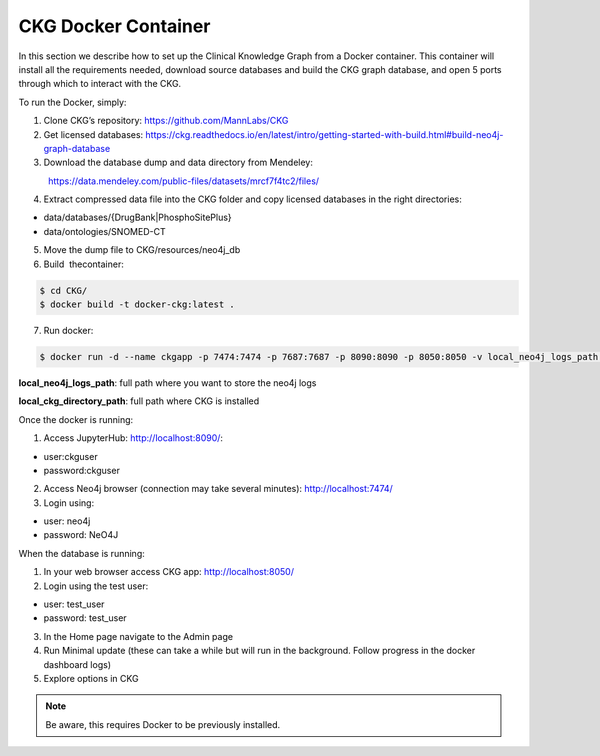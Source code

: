 .. _CKG Docker Container:


CKG Docker Container
============================================

In this section we describe how to set up the Clinical Knowledge Graph from a Docker container.
This container will install all the requirements needed, download source databases and build the CKG graph database, and open 5 ports through which to interact with the CKG.

To run the Docker, simply:

1. Clone CKG’s repository: https://github.com/MannLabs/CKG

2. Get licensed databases: https://ckg.readthedocs.io/en/latest/intro/getting-started-with-build.html#build-neo4j-graph-database

3. Download the database dump and data directory from Mendeley:
            https://data.mendeley.com/public-files/datasets/mrcf7f4tc2/files/
	    
4. Extract compressed data file into the CKG folder and copy licensed databases in the right directories: 

- data/databases/{DrugBank|PhosphoSitePlus}

- data/ontologies/SNOMED-CT

5. Move the dump file to CKG/resources/neo4j_db

6. Build  thecontainer: 

.. code-block:: bash
	
	$ cd CKG/
	$ docker build -t docker-ckg:latest .

7. Run docker:

.. code-block:: bash

	$ docker run -d --name ckgapp -p 7474:7474 -p 7687:7687 -p 8090:8090 -p 8050:8050 -v local_neo4j_logs_path:/var/log/neo4j -v local_ckg_directory_path:/CKG docker-ckg:latest


**local_neo4j_logs_path**: full path where you want to store the neo4j logs

**local_ckg_directory_path**: full path where CKG is installed

Once the docker is running:

1. Access JupyterHub: http://localhost:8090/:

- user:ckguser

- password:ckguser

2. Access Neo4j browser (connection may take several minutes): http://localhost:7474/

3. Login using: 

- user: neo4j

- password: NeO4J

When the database is running:

1. In your web browser access CKG app: http://localhost:8050/
2. Login using the test user:

- user: test_user

- password: test_user
  
3. In the Home page navigate to the Admin page

4. Run Minimal update (these can take a while but will run in the background. Follow progress in the docker dashboard logs)

5. Explore options in CKG


.. note:: Be aware, this requires Docker to be previously installed.
